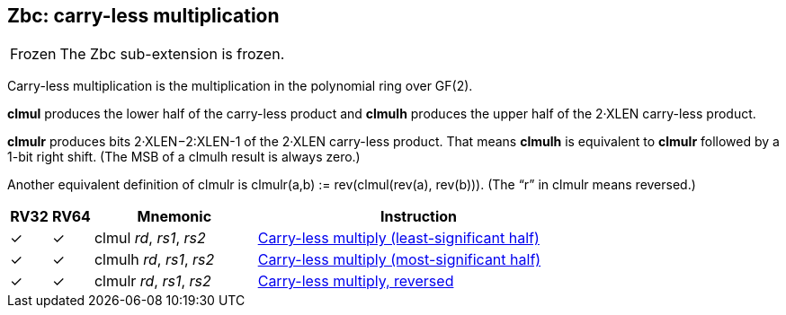 == Zbc: carry-less multiplication

[NOTE,caption=Frozen]
====
The Zbc sub-extension is frozen.
====

Carry-less multiplication is the multiplication in the polynomial ring
over GF(2).

*clmul* produces the lower half of the carry-less product and *clmulh*
produces the upper half of the 2·XLEN carry-less product.

*clmulr* produces bits 2·XLEN−2:XLEN-1 of the 2·XLEN carry-less
product.  That means *clmulh* is equivalent to *clmulr* followed by a
1-bit right shift. (The MSB of a clmulh result is always zero.)

Another equivalent definition of clmulr is clmulr(a,b) :=
rev(clmul(rev(a), rev(b))). (The “r” in clmulr means reversed.)

[%header,cols="^1,^1,4,8"]
|===
|RV32
|RV64
|Mnemonic
|Instruction

|&#10003;
|&#10003;
|clmul _rd_, _rs1_, _rs2_
|xref:insns/clmul.adoc[Carry-less multiply (least-significant half)]

|&#10003;
|&#10003;
|clmulh _rd_, _rs1_, _rs2_
|xref:insns/clmulh.adoc[Carry-less multiply (most-significant half)]

|&#10003;
|&#10003;
|clmulr _rd_, _rs1_, _rs2_
|xref:insns/clmulr.adoc[Carry-less multiply, reversed]

|===
